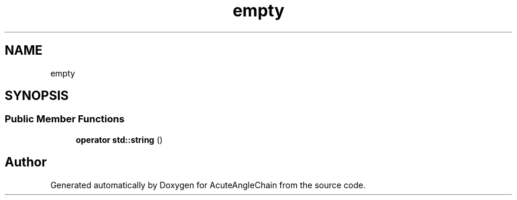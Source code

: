 .TH "empty" 3 "Sun Jun 3 2018" "AcuteAngleChain" \" -*- nroff -*-
.ad l
.nh
.SH NAME
empty
.SH SYNOPSIS
.br
.PP
.SS "Public Member Functions"

.in +1c
.ti -1c
.RI "\fBoperator std::string\fP ()"
.br
.in -1c

.SH "Author"
.PP 
Generated automatically by Doxygen for AcuteAngleChain from the source code\&.
